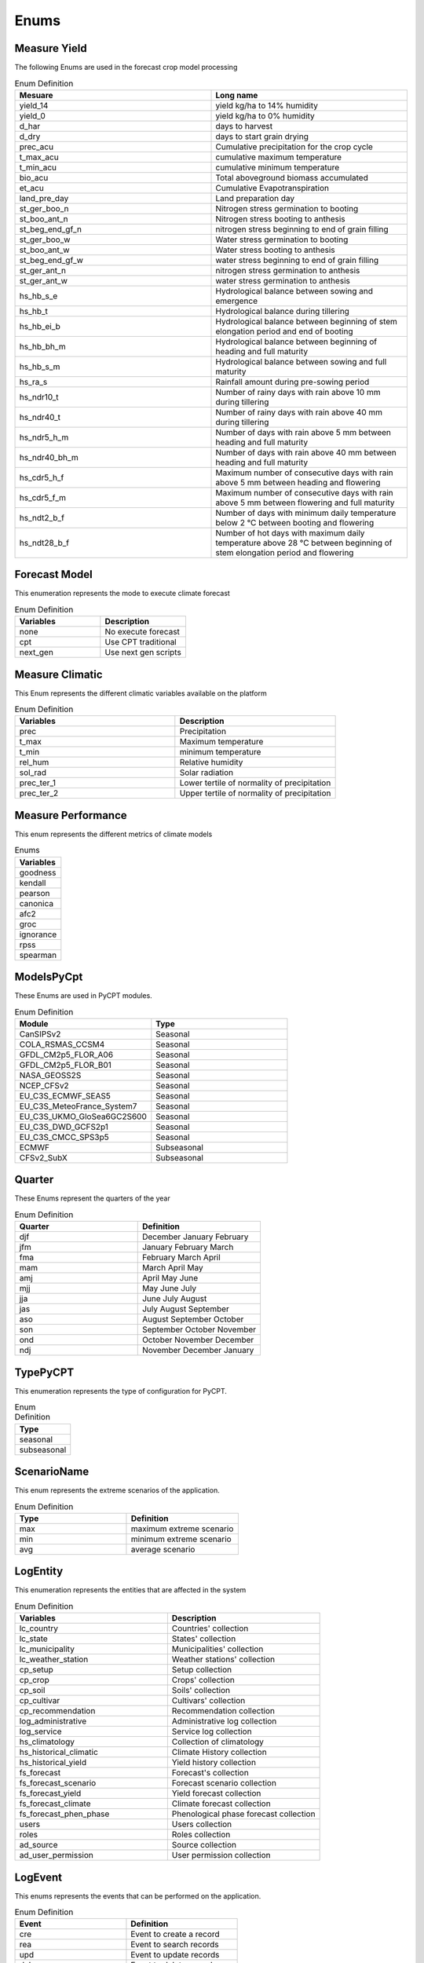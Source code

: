 Enums 
#####


.. _Measure Yield Definition:

Measure Yield
=============

The following Enums are used in the forecast crop model processing

.. list-table:: Enum Definition
  :widths: 25 25
  :header-rows: 1

  * - Mesuare
    - Long name
  
  * - yield_14
    - yield kg/ha to 14% humidity
  * - yield_0
    - yield kg/ha to 0% humidity
  * - d_har
    - days to harvest
  * - d_dry
    - days to start grain drying
  * - prec_acu
    - Cumulative precipitation for the crop cycle
  * - t_max_acu
    - cumulative maximum temperature
  * - t_min_acu
    - cumulative minimum temperature
  * - bio_acu
    - Total aboveground biomass accumulated
  * - et_acu
    - Cumulative Evapotranspiration
  * - land_pre_day
    - Land preparation day
  * - st_ger_boo_n
    - Nitrogen stress germination to booting
  * - st_boo_ant_n
    - Nitrogen stress booting to anthesis
  * - st_beg_end_gf_n
    - nitrogen stress beginning to end of grain filling
  * - st_ger_boo_w
    - Water stress germination to booting
  * - st_boo_ant_w
    - Water stress booting to anthesis
  * - st_beg_end_gf_w
    - water stress beginning to end of grain filling
  * - st_ger_ant_n
    - nitrogen stress germination to anthesis
  * - st_ger_ant_w
    - water stress germination to anthesis
  * - hs_hb_s_e
    - Hydrological balance between sowing and emergence
  * - hs_hb_t
    - Hydrological balance during tillering
  * - hs_hb_ei_b
    - Hydrological balance between  beginning of stem elongation period and end of booting
  * - hs_hb_bh_m
    - Hydrological balance between beginning of heading and full maturity
  * - hs_hb_s_m
    - Hydrological balance between sowing and full maturity
  * - hs_ra_s
    - Rainfall amount during pre-sowing period
  * - hs_ndr10_t
    - Number of rainy days with rain above 10 mm  during tillering
  * - hs_ndr40_t
    - Number of rainy days with rain above 40 mm  during tillering
  * - hs_ndr5_h_m
    - Number of days with rain above 5 mm between heading and full maturity
  * - hs_ndr40_bh_m
    - Number of days with rain above 40 mm between heading and full maturity
  * - hs_cdr5_h_f
    - Maximum number of consecutive days with rain above 5 mm between heading and flowering
  * - hs_cdr5_f_m
    - Maximum number of consecutive days with rain above 5 mm between flowering and full maturity
  * - hs_ndt2_b_f
    - Number of days with minimum daily temperature below 2 °C between booting and flowering
  * - hs_ndt28_b_f
    - Number of hot days with maximum daily temperature above 28 °C between beginning of stem elongation period and flowering


Forecast Model
==============

This enumeration represents the mode to execute climate forecast

.. list-table:: Enum Definition
  :widths: 25 25
  :header-rows: 1

  * - Variables
    - Description
  
  * - none
    - No execute forecast
  * - cpt
    - Use CPT traditional
  * - next_gen
    - Use next gen scripts


Measure Climatic
================

This Enum represents the different climatic variables available on the platform

.. list-table:: Enum Definition
  :widths: 25 25
  :header-rows: 1

  * - Variables
    - Description
  
  * - prec
    - Precipitation
  * - t_max
    - Maximum temperature
  * - t_min
    - minimum temperature
  * - rel_hum
    - Relative humidity
  * - sol_rad
    - Solar radiation
  * - prec_ter_1
    - Lower tertile of normality of precipitation
  * - prec_ter_2
    - Upper tertile of normality of precipitation



Measure Performance
===================

This enum represents the different metrics of climate models

.. list-table:: Enums
  :widths: 25
  :header-rows: 1

  * - Variables
  
  * - goodness
  * - kendall
  * - pearson
  * - canonica
  * - afc2
  * - groc
  * - ignorance
  * - rpss
  * - spearman



ModelsPyCpt
===========

These Enums are used in PyCPT modules.

.. list-table:: Enum Definition
  :widths: 25 25
  :header-rows: 1

  * - Module
    - Type
  
  * - CanSIPSv2
    - Seasonal
  * - COLA_RSMAS_CCSM4
    - Seasonal
  * - GFDL_CM2p5_FLOR_A06
    - Seasonal
  * - GFDL_CM2p5_FLOR_B01
    - Seasonal
  * - NASA_GEOSS2S
    - Seasonal
  * - NCEP_CFSv2
    - Seasonal
  * - EU_C3S_ECMWF_SEAS5
    - Seasonal
  * - EU_C3S_MeteoFrance_System7
    - Seasonal
  * - EU_C3S_UKMO_GloSea6GC2S600
    - Seasonal
  * - EU_C3S_DWD_GCFS2p1
    - Seasonal
  * - EU_C3S_CMCC_SPS3p5
    - Seasonal
  * - ECMWF
    - Subseasonal
  * - CFSv2_SubX
    - Subseasonal


.. _Quarter:


Quarter
=======

These Enums represent the quarters of the year

.. list-table:: Enum Definition
  :widths: 25 25
  :header-rows: 1

  * - Quarter
    - Definition

  * - djf
    - December January February
  * - jfm
    - January February March
  * - fma
    - February March April
  * - mam
    - March April May
  * - amj
    - April May June
  * - mjj
    - May June July
  * - jja
    - June July August
  * - jas
    - July August September
  * - aso
    - August September October
  * - son
    - September October November
  * - ond
    - October November December
  * - ndj
    - November December January



TypePyCPT
=========

This enumeration represents the type of configuration for PyCPT.

.. list-table:: Enum Definition
  :widths: 25
  :header-rows: 1

  * - Type

  * - seasonal
  * - subseasonal



ScenarioName
============

This enum represents the extreme scenarios of the application.

.. list-table:: Enum Definition
  :widths: 25 25
  :header-rows: 1

  * - Type
    - Definition

  * - max
    - maximum extreme scenario
  * - min
    - minimum extreme scenario
  * - avg
    - average scenario



LogEntity
=========

This enumeration represents the entities that are affected in the system

.. list-table:: Enum Definition
  :widths: 25 25
  :header-rows: 1

  * - Variables
    - Description
  
  * - lc_country
    - Countries' collection
  * - lc_state
    - States' collection
  * - lc_municipality
    - Municipalities' collection
  * - lc_weather_station
    - Weather stations' collection
  * - cp_setup
    - Setup collection
  * - cp_crop
    - Crops' collection
  * - cp_soil
    - Soils' collection
  * - cp_cultivar
    - Cultivars' collection
  * - cp_recommendation
    - Recommendation collection
  * - log_administrative
    - Administrative log collection
  * - log_service
    - Service log collection
  * - hs_climatology
    - Collection of climatology
  * - hs_historical_climatic
    - Climate History collection
  * - hs_historical_yield
    - Yield history collection
  * - fs_forecast
    - Forecast's collection
  * - fs_forecast_scenario
    - Forecast scenario collection
  * - fs_forecast_yield
    - Yield forecast collection
  * - fs_forecast_climate
    - Climate forecast collection
  * - fs_forecast_phen_phase
    - Phenological phase forecast collection
  * - users
    - Users collection
  * - roles
    - Roles collection
  * - ad_source
    - Source collection
  * - ad_user_permission
    - User permission collection




LogEvent
========

This enums represents the events that can be performed on the application.

.. list-table:: Enum Definition
  :widths: 25 25
  :header-rows: 1

  * - Event
    - Definition
  
  * - cre
    - Event to create a record
  * - rea
    - Event to search records
  * - upd
    - Event to update records
  * - del
    - Event to delete records
  * - lis
    - Event to list records
  * - err
    - Error in the application
  * - exc
    - Exception in the application



Obs
===

.. list-table:: Enum Definition
  :widths: 25
  :header-rows: 1

  * - Variable

  * - CPC_CMAP_URD
  * - CHIRPS
  * - TRMM
  * - CPC
  * - Chilestations
  * - ENACT



Mos
===

.. list-table:: Enum Definition
  :widths: 25
  :header-rows: 1

  * - Variable

  * - PCR
  * - CCA
  * - None


Predictand
==========

.. list-table:: Enum Definition
  :widths: 25
  :header-rows: 1

  * - Variable

  * - PRCP
  * - RFREQ


Predictors
==========

.. list-table:: Enum Definition
  :widths: 25
  :header-rows: 1

  * - Variable

  * - PRCP
  * - GCM
  * - VQ
  * - UQ
  * - T2M
